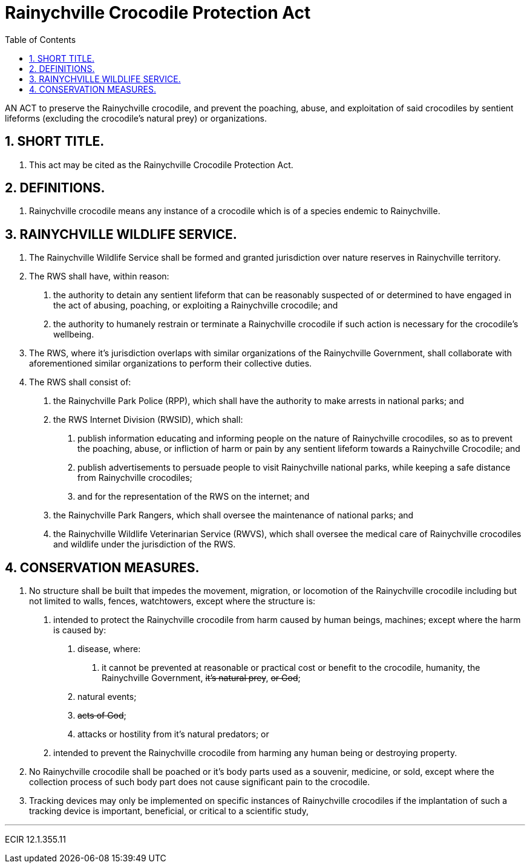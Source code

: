 = Rainychville Crocodile Protection Act
:toc:
:sectnums: |,all|


AN ACT to preserve the Rainychville crocodile, and prevent
the poaching, abuse, and exploitation of said
crocodiles by sentient lifeforms (excluding the crocodile's
natural prey) or organizations.

== SHORT TITLE.
. This act may be cited as the Rainychville Crocodile Protection Act.

== DEFINITIONS.
. Rainychville crocodile means any instance of a crocodile which is of
a species endemic to Rainychville.

== RAINYCHVILLE WILDLIFE SERVICE.
. The Rainychville Wildlife Service shall be formed and granted
jurisdiction over nature reserves in Rainychville territory.
. The RWS shall have, within reason:
["arabic"]
.. the authority to detain any sentient lifeform that can be
reasonably suspected of or determined to have engaged in the
act of abusing, poaching, or exploiting a Rainychville
crocodile; and
.. the authority to humanely restrain or terminate a
Rainychville crocodile if such action is necessary for the
crocodile's wellbeing.
. The RWS, where it's jurisdiction overlaps with similar organizations
of the Rainychville Government, shall collaborate with aforementioned
similar organizations to perform their collective duties.
. The RWS shall consist of:
["arabic"]
.. the Rainychville Park Police (RPP), which shall have the authority
to make arrests in national parks; and
.. the RWS Internet Division (RWSID), which shall:
["arabic"]
... publish information educating and informing people on the nature of
Rainychville crocodiles, so as to prevent the poaching, abuse, or
infliction of harm or pain by any sentient lifeform towards a
Rainychville Crocodile; and
... publish advertisements to persuade people to visit Rainychville
national parks, while keeping a safe distance from Rainychville crocodiles;
... and for the representation of the RWS on the internet; and
.. the Rainychville Park Rangers, which shall oversee the maintenance of
national parks; and
.. the Rainychville Wildlife Veterinarian Service (RWVS), which shall
oversee the medical care of Rainychville crocodiles and wildlife under the
jurisdiction of the RWS.

== CONSERVATION MEASURES.
. No structure shall be built that impedes the movement, migration, or
locomotion of the Rainychville crocodile including but not limited to
walls, fences, watchtowers, except where the structure is:
["arabic"]
.. intended to protect the Rainychville crocodile from harm caused by human
beings, machines; except where the harm is caused by:
["arabic"]
... disease, where:
["arabic"]
.... it cannot be prevented at reasonable or practical cost
or benefit to the crocodile, humanity, the Rainychville Government,
+++<del>+++it's natural prey+++</del>+++, +++<del>+++ or God+++</del>+++;
... natural events;
... +++<del>+++acts of God+++</del>+++;
... attacks or hostility from it's natural predators; or
.. intended to prevent the Rainychville crocodile from harming any human being
or destroying property.
. No Rainychville crocodile shall be poached or it's body parts used as a
souvenir, medicine, or sold, except where the collection process of such body
part does not cause significant pain to the crocodile.
. Tracking devices may only be implemented on specific instances of
Rainychville crocodiles if the implantation of such a tracking device is
important, beneficial, or critical to a scientific study,


***

ECIR 12.1.355.11
